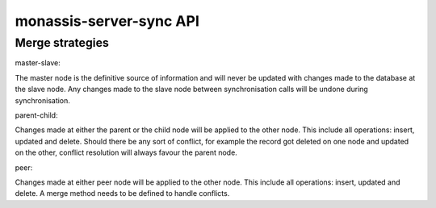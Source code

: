 monassis-server-sync API
========================

Merge strategies
----------------

master-slave:

The master node is the definitive source of information and will never
be updated with changes made to the database at the slave node. Any
changes made to the slave node between synchronisation calls will be
undone during synchronisation.

parent-child:

Changes made at either the parent or the child node will be applied to
the other node. This include all operations: insert, updated and
delete. Should there be any sort of conflict, for example the record
got deleted on one node and updated on the other, conflict resolution
will always favour the parent node.

peer:

Changes made at either peer node will be applied to the other
node. This include all operations: insert, updated and delete. A merge
method needs to be defined to handle conflicts.
